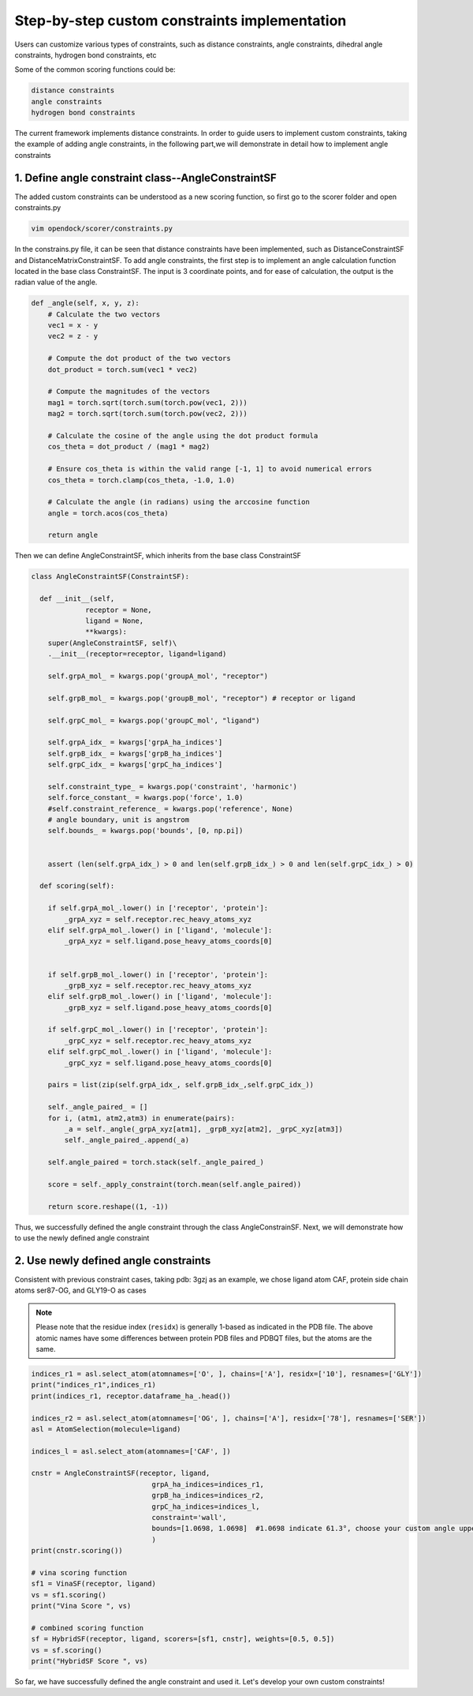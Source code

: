 .. add_custom_constraint:


Step-by-step custom constraints implementation
=====================================================

Users can customize various types of constraints, such as distance constraints, angle constraints, dihedral angle constraints, hydrogen bond constraints, etc

Some of the common scoring functions could be:

.. code-block:: bash

  distance constraints
  angle constraints
  hydrogen bond constraints

The current framework implements distance constraints.
In order to guide users to implement custom constraints, taking the example of adding angle constraints,
in the following part,we will demonstrate in detail how to implement angle constraints
 

1. Define angle constraint class--AngleConstraintSF
---------------------------------------------------
The added custom constraints can be understood as a new scoring function, 
so first go to the scorer folder and open constraints.py

.. code-block:: bash
    
    vim opendock/scorer/constraints.py

In the constrains.py file, it can be seen that distance constraints have been implemented, 
such as DistanceConstraintSF and DistanceMatrixConstraintSF.
To add angle constraints, the first step is to implement an 
angle calculation function located in the base class ConstraintSF.
The input is 3 coordinate points, and for ease of calculation, the output is the radian value of the angle.

.. code-block:: bash

    def _angle(self, x, y, z):
        # Calculate the two vectors
        vec1 = x - y
        vec2 = z - y
        
        # Compute the dot product of the two vectors
        dot_product = torch.sum(vec1 * vec2)
        
        # Compute the magnitudes of the vectors
        mag1 = torch.sqrt(torch.sum(torch.pow(vec1, 2)))
        mag2 = torch.sqrt(torch.sum(torch.pow(vec2, 2)))
        
        # Calculate the cosine of the angle using the dot product formula
        cos_theta = dot_product / (mag1 * mag2)
        
        # Ensure cos_theta is within the valid range [-1, 1] to avoid numerical errors
        cos_theta = torch.clamp(cos_theta, -1.0, 1.0)
        
        # Calculate the angle (in radians) using the arccosine function
        angle = torch.acos(cos_theta)
        
        return angle

Then we can define AngleConstraintSF,
which inherits from the base class ConstraintSF

.. code-block:: bash

    class AngleConstraintSF(ConstraintSF):

      def __init__(self, 
                 receptor = None,
                 ligand = None, 
                 **kwargs):
        super(AngleConstraintSF, self)\
        .__init__(receptor=receptor, ligand=ligand)

        self.grpA_mol_ = kwargs.pop('groupA_mol', "receptor") 

        self.grpB_mol_ = kwargs.pop('groupB_mol', "receptor") # receptor or ligand

        self.grpC_mol_ = kwargs.pop('groupC_mol', "ligand")  

        self.grpA_idx_ = kwargs['grpA_ha_indices']
        self.grpB_idx_ = kwargs['grpB_ha_indices']
        self.grpC_idx_ = kwargs['grpC_ha_indices']

        self.constraint_type_ = kwargs.pop('constraint', 'harmonic')
        self.force_constant_ = kwargs.pop('force', 1.0)
        #self.constraint_reference_ = kwargs.pop('reference', None)
        # angle boundary, unit is angstrom
        self.bounds_ = kwargs.pop('bounds', [0, np.pi])


        assert (len(self.grpA_idx_) > 0 and len(self.grpB_idx_) > 0 and len(self.grpC_idx_) > 0)

      def scoring(self):

        if self.grpA_mol_.lower() in ['receptor', 'protein']:
            _grpA_xyz = self.receptor.rec_heavy_atoms_xyz
        elif self.grpA_mol_.lower() in ['ligand', 'molecule']:
            _grpA_xyz = self.ligand.pose_heavy_atoms_coords[0]
        
    
        if self.grpB_mol_.lower() in ['receptor', 'protein']:
            _grpB_xyz = self.receptor.rec_heavy_atoms_xyz
        elif self.grpB_mol_.lower() in ['ligand', 'molecule']:
            _grpB_xyz = self.ligand.pose_heavy_atoms_coords[0]

        if self.grpC_mol_.lower() in ['receptor', 'protein']:
            _grpC_xyz = self.receptor.rec_heavy_atoms_xyz
        elif self.grpC_mol_.lower() in ['ligand', 'molecule']:
            _grpC_xyz = self.ligand.pose_heavy_atoms_coords[0]
      
        pairs = list(zip(self.grpA_idx_, self.grpB_idx_,self.grpC_idx_))
     
        self._angle_paired_ = []
        for i, (atm1, atm2,atm3) in enumerate(pairs):
            _a = self._angle(_grpA_xyz[atm1], _grpB_xyz[atm2], _grpC_xyz[atm3])
            self._angle_paired_.append(_a)

        self.angle_paired = torch.stack(self._angle_paired_)
     
        score = self._apply_constraint(torch.mean(self.angle_paired))

        return score.reshape((1, -1))


Thus, we successfully defined the angle constraint through the class AngleConstrainSF. 
Next, we will demonstrate how to use the newly defined angle constraint

2. Use newly defined angle constraints
----------------------------------------

Consistent with previous constraint cases, taking pdb: 3gzj as an example, we chose ligand atom CAF,
protein side chain atoms ser87-OG, and GLY19-O as cases

.. note::
    Please note that the residue index (``residx``) is generally 1-based as indicated in the PDB file.
    The above atomic names have some differences between protein PDB files and PDBQT files, but the atoms are the same.


   
.. code-block:: bash

    indices_r1 = asl.select_atom(atomnames=['O', ], chains=['A'], residx=['10'], resnames=['GLY'])
    print("indices_r1",indices_r1)
    print(indices_r1, receptor.dataframe_ha_.head())

    indices_r2 = asl.select_atom(atomnames=['OG', ], chains=['A'], residx=['78'], resnames=['SER'])
    asl = AtomSelection(molecule=ligand)
   
    indices_l = asl.select_atom(atomnames=['CAF', ])
 
    cnstr = AngleConstraintSF(receptor, ligand,
                                 grpA_ha_indices=indices_r1,
                                 grpB_ha_indices=indices_r2,
                                 grpC_ha_indices=indices_l,
                                 constraint='wall',
                                 bounds=[1.0698, 1.0698]  #1.0698 indicate 61.3°, choose your custom angle upper and lower limits 
                                 )
    print(cnstr.scoring())

    # vina scoring function
    sf1 = VinaSF(receptor, ligand)
    vs = sf1.scoring()
    print("Vina Score ", vs)

    # combined scoring function
    sf = HybridSF(receptor, ligand, scorers=[sf1, cnstr], weights=[0.5, 0.5])
    vs = sf.scoring()
    print("HybridSF Score ", vs)

So far, we have successfully defined the angle constraint and used it. 
Let's develop your own custom constraints!
                                  
